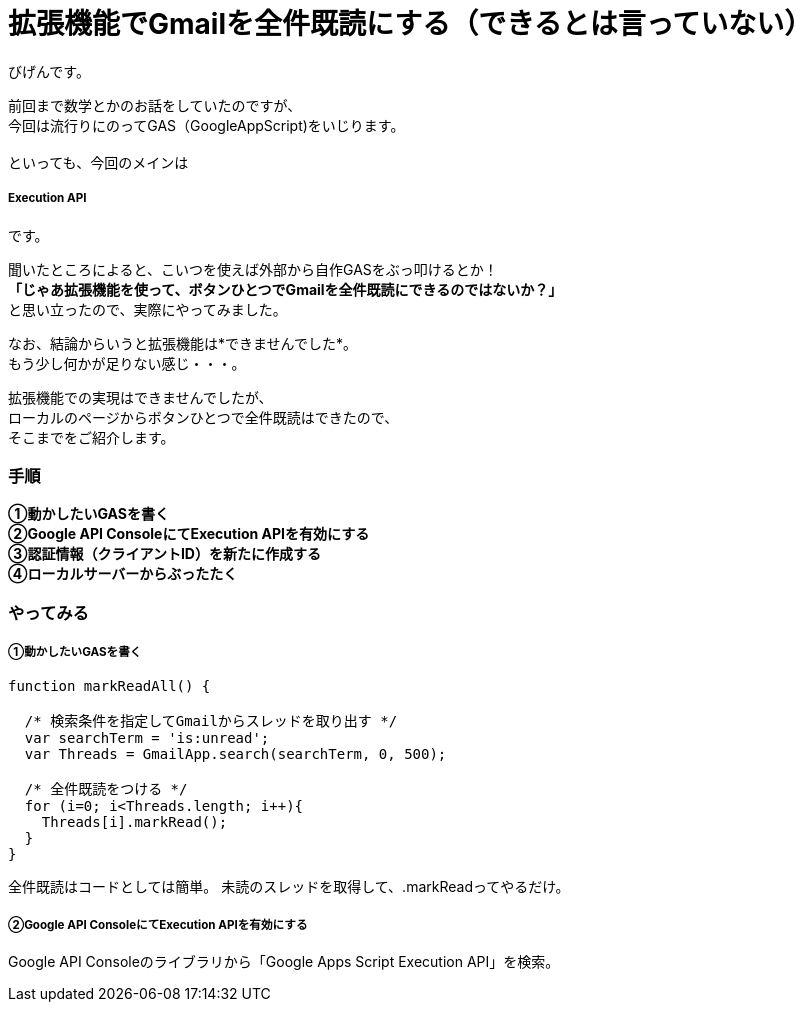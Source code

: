 # 拡張機能でGmailを全件既読にする（できるとは言っていない）
:published_at: 2017-03-03
:hp-alt-title: mark read all by Google Extension
:hp-tags: GoogleExtension, GoogleAppsScript, Gmail, Bigen

びげんです。

前回まで数学とかのお話をしていたのですが、 +
今回は流行りにのってGAS（GoogleAppScript)をいじります。 +
 +
といっても、今回のメインは

===== Execution API

です。 +

聞いたところによると、こいつを使えば外部から自作GASをぶっ叩けるとか！ +
*「じゃあ拡張機能を使って、ボタンひとつでGmailを全件既読にできるのではないか？」* +
と思い立ったので、実際にやってみました。 +

なお、結論からいうと拡張機能は*できませんでした*。 +
もう少し何かが足りない感じ・・・。 +

拡張機能での実現はできませんでしたが、 +
ローカルのページからボタンひとつで全件既読はできたので、 +
そこまでをご紹介します。

=== 手順
*①動かしたいGASを書く* +
*②Google API ConsoleにてExecution APIを有効にする* +
*③認証情報（クライアントID）を新たに作成する* +
*④ローカルサーバーからぶったたく* +

=== やってみる
===== ①動かしたいGASを書く
----
function markReadAll() {
 
  /* 検索条件を指定してGmailからスレッドを取り出す */
  var searchTerm = 'is:unread';
  var Threads = GmailApp.search(searchTerm, 0, 500);

  /* 全件既読をつける */
  for (i=0; i<Threads.length; i++){
    Threads[i].markRead();
  }
}
----
全件既読はコードとしては簡単。
未読のスレッドを取得して、.markReadってやるだけ。 +

===== ②Google API ConsoleにてExecution APIを有効にする +
Google API Consoleのライブラリから「Google Apps Script Execution API」を検索。



